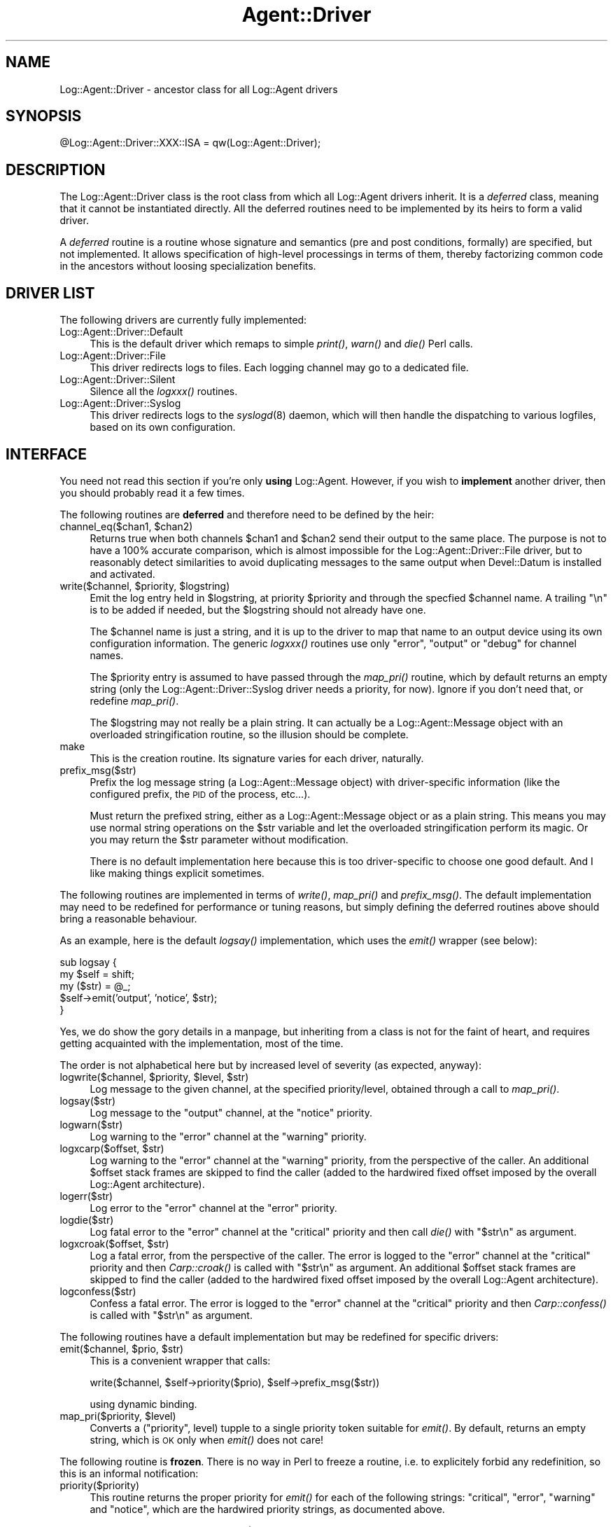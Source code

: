 .\" Automatically generated by Pod::Man version 1.15
.\" Mon Apr 23 13:11:21 2001
.\"
.\" Standard preamble:
.\" ======================================================================
.de Sh \" Subsection heading
.br
.if t .Sp
.ne 5
.PP
\fB\\$1\fR
.PP
..
.de Sp \" Vertical space (when we can't use .PP)
.if t .sp .5v
.if n .sp
..
.de Ip \" List item
.br
.ie \\n(.$>=3 .ne \\$3
.el .ne 3
.IP "\\$1" \\$2
..
.de Vb \" Begin verbatim text
.ft CW
.nf
.ne \\$1
..
.de Ve \" End verbatim text
.ft R

.fi
..
.\" Set up some character translations and predefined strings.  \*(-- will
.\" give an unbreakable dash, \*(PI will give pi, \*(L" will give a left
.\" double quote, and \*(R" will give a right double quote.  | will give a
.\" real vertical bar.  \*(C+ will give a nicer C++.  Capital omega is used
.\" to do unbreakable dashes and therefore won't be available.  \*(C` and
.\" \*(C' expand to `' in nroff, nothing in troff, for use with C<>
.tr \(*W-|\(bv\*(Tr
.ds C+ C\v'-.1v'\h'-1p'\s-2+\h'-1p'+\s0\v'.1v'\h'-1p'
.ie n \{\
.    ds -- \(*W-
.    ds PI pi
.    if (\n(.H=4u)&(1m=24u) .ds -- \(*W\h'-12u'\(*W\h'-12u'-\" diablo 10 pitch
.    if (\n(.H=4u)&(1m=20u) .ds -- \(*W\h'-12u'\(*W\h'-8u'-\"  diablo 12 pitch
.    ds L" ""
.    ds R" ""
.    ds C` ""
.    ds C' ""
'br\}
.el\{\
.    ds -- \|\(em\|
.    ds PI \(*p
.    ds L" ``
.    ds R" ''
'br\}
.\"
.\" If the F register is turned on, we'll generate index entries on stderr
.\" for titles (.TH), headers (.SH), subsections (.Sh), items (.Ip), and
.\" index entries marked with X<> in POD.  Of course, you'll have to process
.\" the output yourself in some meaningful fashion.
.if \nF \{\
.    de IX
.    tm Index:\\$1\t\\n%\t"\\$2"
..
.    nr % 0
.    rr F
.\}
.\"
.\" For nroff, turn off justification.  Always turn off hyphenation; it
.\" makes way too many mistakes in technical documents.
.hy 0
.if n .na
.\"
.\" Accent mark definitions (@(#)ms.acc 1.5 88/02/08 SMI; from UCB 4.2).
.\" Fear.  Run.  Save yourself.  No user-serviceable parts.
.bd B 3
.    \" fudge factors for nroff and troff
.if n \{\
.    ds #H 0
.    ds #V .8m
.    ds #F .3m
.    ds #[ \f1
.    ds #] \fP
.\}
.if t \{\
.    ds #H ((1u-(\\\\n(.fu%2u))*.13m)
.    ds #V .6m
.    ds #F 0
.    ds #[ \&
.    ds #] \&
.\}
.    \" simple accents for nroff and troff
.if n \{\
.    ds ' \&
.    ds ` \&
.    ds ^ \&
.    ds , \&
.    ds ~ ~
.    ds /
.\}
.if t \{\
.    ds ' \\k:\h'-(\\n(.wu*8/10-\*(#H)'\'\h"|\\n:u"
.    ds ` \\k:\h'-(\\n(.wu*8/10-\*(#H)'\`\h'|\\n:u'
.    ds ^ \\k:\h'-(\\n(.wu*10/11-\*(#H)'^\h'|\\n:u'
.    ds , \\k:\h'-(\\n(.wu*8/10)',\h'|\\n:u'
.    ds ~ \\k:\h'-(\\n(.wu-\*(#H-.1m)'~\h'|\\n:u'
.    ds / \\k:\h'-(\\n(.wu*8/10-\*(#H)'\z\(sl\h'|\\n:u'
.\}
.    \" troff and (daisy-wheel) nroff accents
.ds : \\k:\h'-(\\n(.wu*8/10-\*(#H+.1m+\*(#F)'\v'-\*(#V'\z.\h'.2m+\*(#F'.\h'|\\n:u'\v'\*(#V'
.ds 8 \h'\*(#H'\(*b\h'-\*(#H'
.ds o \\k:\h'-(\\n(.wu+\w'\(de'u-\*(#H)/2u'\v'-.3n'\*(#[\z\(de\v'.3n'\h'|\\n:u'\*(#]
.ds d- \h'\*(#H'\(pd\h'-\w'~'u'\v'-.25m'\f2\(hy\fP\v'.25m'\h'-\*(#H'
.ds D- D\\k:\h'-\w'D'u'\v'-.11m'\z\(hy\v'.11m'\h'|\\n:u'
.ds th \*(#[\v'.3m'\s+1I\s-1\v'-.3m'\h'-(\w'I'u*2/3)'\s-1o\s+1\*(#]
.ds Th \*(#[\s+2I\s-2\h'-\w'I'u*3/5'\v'-.3m'o\v'.3m'\*(#]
.ds ae a\h'-(\w'a'u*4/10)'e
.ds Ae A\h'-(\w'A'u*4/10)'E
.    \" corrections for vroff
.if v .ds ~ \\k:\h'-(\\n(.wu*9/10-\*(#H)'\s-2\u~\d\s+2\h'|\\n:u'
.if v .ds ^ \\k:\h'-(\\n(.wu*10/11-\*(#H)'\v'-.4m'^\v'.4m'\h'|\\n:u'
.    \" for low resolution devices (crt and lpr)
.if \n(.H>23 .if \n(.V>19 \
\{\
.    ds : e
.    ds 8 ss
.    ds o a
.    ds d- d\h'-1'\(ga
.    ds D- D\h'-1'\(hy
.    ds th \o'bp'
.    ds Th \o'LP'
.    ds ae ae
.    ds Ae AE
.\}
.rm #[ #] #H #V #F C
.\" ======================================================================
.\"
.IX Title "Agent::Driver 3"
.TH Agent::Driver 3 "perl v5.6.1" "2001-03-14" "User Contributed Perl Documentation"
.UC
.SH "NAME"
Log::Agent::Driver \- ancestor class for all Log::Agent drivers
.SH "SYNOPSIS"
.IX Header "SYNOPSIS"
.Vb 1
\& @Log::Agent::Driver::XXX::ISA = qw(Log::Agent::Driver);
.Ve
.SH "DESCRIPTION"
.IX Header "DESCRIPTION"
The Log::Agent::Driver class is the root class from which all Log::Agent
drivers inherit. It is a \fIdeferred\fR class, meaning that it cannot
be instantiated directly. All the deferred routines need to be implemented
by its heirs to form a valid driver.
.PP
A \fIdeferred\fR routine is a routine whose signature and semantics (pre and
post conditions, formally) are specified, but not implemented. It allows
specification of high-level processings in terms of them, thereby factorizing
common code in the ancestors without loosing specialization benefits.
.SH "DRIVER LIST"
.IX Header "DRIVER LIST"
The following drivers are currently fully implemented:
.Ip "Log::Agent::Driver::Default" 4
.IX Item "Log::Agent::Driver::Default"
This is the default driver which remaps to simple \fIprint()\fR, \fIwarn()\fR and \fIdie()\fR
Perl calls.
.Ip "Log::Agent::Driver::File" 4
.IX Item "Log::Agent::Driver::File"
This driver redirects logs to files. Each logging channel may go to a dedicated
file.
.Ip "Log::Agent::Driver::Silent" 4
.IX Item "Log::Agent::Driver::Silent"
Silence all the \fIlogxxx()\fR routines.
.Ip "Log::Agent::Driver::Syslog" 4
.IX Item "Log::Agent::Driver::Syslog"
This driver redirects logs to the \fIsyslogd\fR\|(8) daemon, which will then handle
the dispatching to various logfiles, based on its own configuration.
.SH "INTERFACE"
.IX Header "INTERFACE"
You need not read this section if you're only \fBusing\fR Log::Agent.  However,
if you wish to \fBimplement\fR another driver, then you should probably read it
a few times.
.PP
The following routines are \fBdeferred\fR and therefore need to be defined
by the heir:
.Ip "channel_eq($chan1, \f(CW$chan2\fR)" 4
.IX Item "channel_eq($chan1, $chan2)"
Returns true when both channels \f(CW$chan1\fR and \f(CW$chan2\fR send their output to
the same place.  The purpose is not to have a 100% accurate comparison,
which is almost impossible for the Log::Agent::Driver::File driver,
but to reasonably detect similarities to avoid duplicating messages to
the same output when Devel::Datum is installed and activated.
.Ip "write($channel, \f(CW$priority\fR, \f(CW$logstring\fR)" 4
.IX Item "write($channel, $priority, $logstring)"
Emit the log entry held in \f(CW$logstring\fR, at priority \f(CW$priority\fR and through
the specfied \f(CW$channel\fR name. A trailing \*(L"\en\*(R" is to be added if needed, but the
\&\f(CW$logstring\fR should not already have one.
.Sp
The \f(CW$channel\fR name is just a string, and it is up to the driver to map that
name to an output device using its own configuration information. The generic
\&\fIlogxxx()\fR routines use only \f(CW\*(C`error\*(C'\fR, \f(CW\*(C`output\*(C'\fR or \f(CW\*(C`debug\*(C'\fR for channel names.
.Sp
The \f(CW$priority\fR entry is assumed to have passed through the \fImap_pri()\fR routine,
which by default returns an empty string (only the Log::Agent::Driver::Syslog
driver needs a priority, for now). Ignore if you don't need that, or redefine
\&\fImap_pri()\fR.
.Sp
The \f(CW$logstring\fR may not really be a plain string. It can actually be a
Log::Agent::Message object with an overloaded stringification routine, so
the illusion should be complete.
.Ip "make" 4
.IX Item "make"
This is the creation routine. Its signature varies for each driver, naturally.
.Ip "prefix_msg($str)" 4
.IX Item "prefix_msg($str)"
Prefix the log message string (a Log::Agent::Message object) with
driver-specific information (like the configured prefix, the \s-1PID\s0 of the
process, etc...).
.Sp
Must return the prefixed string, either as a Log::Agent::Message object
or as a plain string. This means you may use normal string operations on the
\&\f(CW$str\fR variable and let the overloaded stringification perform its magic. Or
you may return the \f(CW$str\fR parameter without modification.
.Sp
There is no default implementation here because this is too driver-specific
to choose one good default. And I like making things explicit sometimes.
.PP
The following routines are implemented in terms of \fIwrite()\fR, \fImap_pri()\fR
and \fIprefix_msg()\fR. The default implementation may need to be redefined for
performance or tuning reasons, but simply defining the deferred routines
above should bring a reasonable behaviour.
.PP
As an example, here is the default \fIlogsay()\fR implementation, which uses
the \fIemit()\fR wrapper (see below):
.PP
.Vb 5
\&    sub logsay {
\&        my $self = shift;
\&                my ($str) = @_;
\&        $self->emit('output', 'notice', $str);
\&    }
.Ve
Yes, we do show the gory details in a manpage, but inheriting from a class
is not for the faint of heart, and requires getting acquainted with the
implementation, most of the time.
.PP
The order is not alphabetical here but by increased level of severity
(as expected, anyway):
.Ip "logwrite($channel, \f(CW$priority\fR, \f(CW$level\fR, \f(CW$str\fR)" 4
.IX Item "logwrite($channel, $priority, $level, $str)"
Log message to the given channel, at the specified priority/level,
obtained through a call to \fImap_pri()\fR.
.Ip "logsay($str)" 4
.IX Item "logsay($str)"
Log message to the \f(CW\*(C`output\*(C'\fR channel, at the \f(CW\*(C`notice\*(C'\fR priority.
.Ip "logwarn($str)" 4
.IX Item "logwarn($str)"
Log warning to the \f(CW\*(C`error\*(C'\fR channel at the \f(CW\*(C`warning\*(C'\fR priority.
.Ip "logxcarp($offset, \f(CW$str\fR)" 4
.IX Item "logxcarp($offset, $str)"
Log warning to the \f(CW\*(C`error\*(C'\fR channel at the \f(CW\*(C`warning\*(C'\fR priority, from
the perspective of the caller.  An additional \f(CW$offset\fR stack frames
are skipped to find the caller (added to the hardwired fixed offset imposed
by the overall Log::Agent architecture).
.Ip "logerr($str)" 4
.IX Item "logerr($str)"
Log error to the \f(CW\*(C`error\*(C'\fR channel at the \f(CW\*(C`error\*(C'\fR priority.
.Ip "logdie($str)" 4
.IX Item "logdie($str)"
Log fatal error to the \f(CW\*(C`error\*(C'\fR channel at the \f(CW\*(C`critical\*(C'\fR priority
and then call \fIdie()\fR with \*(L"$str\en\*(R" as argument.
.Ip "logxcroak($offset, \f(CW$str\fR)" 4
.IX Item "logxcroak($offset, $str)"
Log a fatal error, from the perspective of the caller. The error is logged
to the \f(CW\*(C`error\*(C'\fR channel at the \f(CW\*(C`critical\*(C'\fR priority and then \fICarp::croak()\fR
is called with \*(L"$str\en\*(R" as argument.  An additional \f(CW$offset\fR stack frames
are skipped to find the caller (added to the hardwired fixed offset imposed
by the overall Log::Agent architecture).
.Ip "logconfess($str)" 4
.IX Item "logconfess($str)"
Confess a fatal error. The error is logged to the \f(CW\*(C`error\*(C'\fR channel at
the \f(CW\*(C`critical\*(C'\fR priority and then \fICarp::confess()\fR is called with \*(L"$str\en\*(R"
as argument.
.PP
The following routines have a default implementation but may be redefined
for specific drivers:
.Ip "emit($channel, \f(CW$prio\fR, \f(CW$str\fR)" 4
.IX Item "emit($channel, $prio, $str)"
This is a convenient wrapper that calls:
.Sp
.Vb 1
\& write($channel, $self->priority($prio), $self->prefix_msg($str))
.Ve
using dynamic binding.
.Ip "map_pri($priority, \f(CW$level\fR)" 4
.IX Item "map_pri($priority, $level)"
Converts a (\*(L"priority\*(R", level) tupple to a single priority token suitable
for \fIemit()\fR. By default, returns an empty string, which is \s-1OK\s0 only when
\&\fIemit()\fR does not care!
.PP
The following routine is \fBfrozen\fR. There is no way in Perl to freeze a routine,
i.e. to explicitely forbid any redefinition, so this is an informal
notification:
.Ip "priority($priority)" 4
.IX Item "priority($priority)"
This routine returns the proper priority for \fIemit()\fR for each of the
following strings: \*(L"critical\*(R", \*(L"error\*(R", \*(L"warning\*(R" and \*(L"notice\*(R", which are
the hardwired priority strings, as documented above.
.Sp
It derives a logging level from the \f(CW$priority\fR given and then returns the
result of:
.Sp
.Vb 1
\&        map_pri($priority, $level);
.Ve
Therefore, only \fImap_pri()\fR should be redefined.
.PP
Finally, the following initialization routine is provided: to record the
.Ip "_init($prefix, \f(CW$penalty\fR)" 4
.IX Item "_init($prefix, $penalty)"
Records the \f(CW\*(C`prefix\*(C'\fR attribute, as well as the Carp \f(CW\*(C`penalty\*(C'\fR (amount
of extra stack frames to skip). Should be called in the constructor of
all the drivers.
.SH "AUTHOR"
.IX Header "AUTHOR"
Raphael Manfredi \fI<Raphael_Manfredi@pobox.com>\fR
.SH "SEE ALSO"
.IX Header "SEE ALSO"
\&\fILog::Agent\fR\|(3), \fILog::Agent::Driver::Default\fR\|(3), \fILog::Agent::Driver::File\fR\|(3),
\&\fILog::Agent::Driver::Silent\fR\|(3), \fILog::Agent::Driver::Syslog\fR\|(3), \fIDevel::Datum\fR\|(3).
